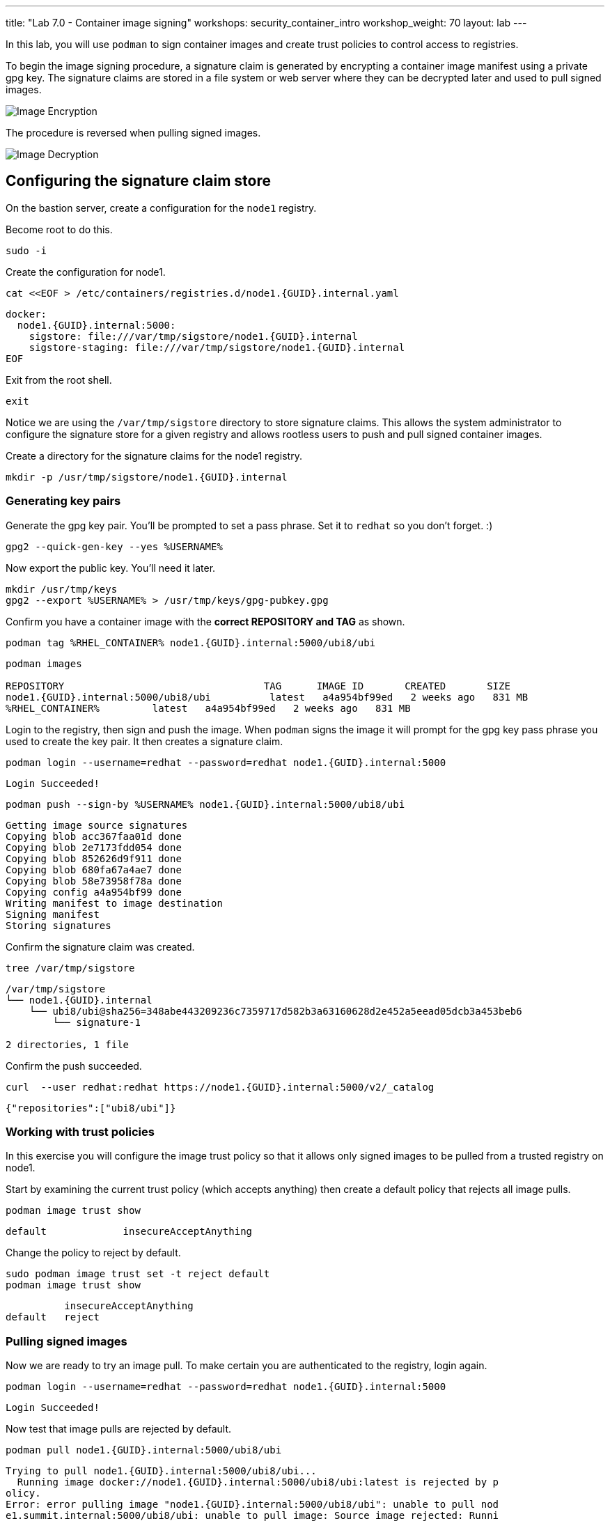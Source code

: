 ---
title: "Lab 7.0 - Container image signing"
workshops: security_container_intro
workshop_weight: 70
layout: lab
---

:imagesdir: images
:GUID: %guid%
:markup-in-source: verbatim,attributes,quotes
:toc:

:badges:
:icons: font
:imagesdir: /workshops/security_container_intro/images
:source-highlighter: highlight.js
:source-language: yaml

In this lab, you will use `podman` to sign container images and create trust policies to control access to registries. 

To begin the image signing procedure, a signature claim is generated by encrypting a container image manifest using a private
gpg key. The signature claims are stored in a file system or web
server where they can be decrypted later and used to pull signed
images.

image::encrypt.png[Image Encryption]

The procedure is reversed when pulling signed images.

image::decrypt.png[Image Decryption]
== Configuring the signature claim store

On the bastion server, create a configuration for the `node1` registry. 

Become root to do this.
[source,bash]
----
sudo -i
----

Create the configuration for node1.
[source,bash]
----
cat <<EOF > /etc/containers/registries.d/node1.{GUID}.internal.yaml
----
[source,bash]
----
docker:
  node1.{GUID}.internal:5000:
    sigstore: file:///var/tmp/sigstore/node1.{GUID}.internal
    sigstore-staging: file:///var/tmp/sigstore/node1.{GUID}.internal
EOF
----

Exit from the root shell.
[source,bash]
----
exit
----

Notice we are using the `/var/tmp/sigstore` directory to store signature claims. This allows the system administrator to configure the signature store for a given registry and allows rootless users to push and pull signed container images.

Create a directory for the signature claims for the node1 registry.
[source,bash]
----
mkdir -p /usr/tmp/sigstore/node1.{GUID}.internal
----

=== Generating key pairs

Generate the gpg key pair. You'll be prompted to set a pass phrase. Set it to `redhat` so you don't forget. :)
[source,bash]
----
gpg2 --quick-gen-key --yes %USERNAME%
----

Now export the public key. You'll need it later.
[source,bash]
----
mkdir /usr/tmp/keys
gpg2 --export %USERNAME% > /usr/tmp/keys/gpg-pubkey.gpg
----

Confirm you have a container image with the **correct REPOSITORY and TAG** as shown.
[source,bash]
----
podman tag %RHEL_CONTAINER% node1.{GUID}.internal:5000/ubi8/ubi
----
....
podman images

REPOSITORY                                  TAG      IMAGE ID       CREATED       SIZE
node1.{GUID}.internal:5000/ubi8/ubi          latest   a4a954bf99ed   2 weeks ago   831 MB
%RHEL_CONTAINER%         latest   a4a954bf99ed   2 weeks ago   831 MB
....

Login to the registry, then sign and push the image. When `podman` signs the image it will prompt for the gpg key pass phrase you used to create the key pair. It then creates a signature claim.
[source,bash]
----
podman login --username=redhat --password=redhat node1.{GUID}.internal:5000
----
....
Login Succeeded!
....
----
podman push --sign-by %USERNAME% node1.{GUID}.internal:5000/ubi8/ubi
----
....
Getting image source signatures
Copying blob acc367faa01d done
Copying blob 2e7173fdd054 done
Copying blob 852626d9f911 done
Copying blob 680fa67a4ae7 done
Copying blob 58e73958f78a done
Copying config a4a954bf99 done
Writing manifest to image destination
Signing manifest
Storing signatures
....

Confirm the signature claim was created.
[source,bash]
----
tree /var/tmp/sigstore
----
....
/var/tmp/sigstore
└── node1.{GUID}.internal
    └── ubi8/ubi@sha256=348abe443209236c7359717d582b3a63160628d2e452a5eead05dcb3a453beb6
        └── signature-1

2 directories, 1 file
....

Confirm the push succeeded.
[source,bash]
----
curl  --user redhat:redhat https://node1.{GUID}.internal:5000/v2/_catalog
----
....
{"repositories":["ubi8/ubi"]}
....

=== Working with trust policies

In this exercise you will configure the image trust policy so that it allows only signed images to be pulled from a trusted registry on node1. 

Start by examining the current trust policy (which accepts anything) then create a default policy that rejects all image pulls.
[source,bash]
----
podman image trust show
----
....
default             insecureAcceptAnything                         
....

Change the policy to reject by default.
[source,bash]
----
sudo podman image trust set -t reject default
podman image trust show
----
....

          insecureAcceptAnything      
default   reject
....

=== Pulling signed images

Now we are ready to try an image pull. To make certain you are authenticated to the registry, login again.
[source,bash]
----
podman login --username=redhat --password=redhat node1.{GUID}.internal:5000
----
....
Login Succeeded!
....

Now test that image pulls are rejected by default.
[source,bash]
----
podman pull node1.{GUID}.internal:5000/ubi8/ubi
----
....
Trying to pull node1.{GUID}.internal:5000/ubi8/ubi...
  Running image docker://node1.{GUID}.internal:5000/ubi8/ubi:latest is rejected by p
olicy.
Error: error pulling image "node1.{GUID}.internal:5000/ubi8/ubi": unable to pull nod
e1.summit.internal:5000/ubi8/ubi: unable to pull image: Source image rejected: Runni
ng image docker://node1.{GUID}.internal:5000/ubi8/ubi:latest is rejected by policy.
....

Set a trust policy for node1.{GUID}.internal using your exported public gpg key.
[source,bash]
----
sudo podman image trust set --type signedBy --pubkeysfile /usr/tmp/keys/gpg-pubkey.gpg node1.{GUID}.internal:5000
----

Now examine the image trust again. It should show that any image pulls from *node1.{GUID}.internal* must be signed.
[source,bash]
----
podman image trust show
----
....
default                      reject                              
node1.summit.internal:5000   signedBy                 ec2-user   file:///var/tmp/s
igstore/node1.summit.internal
....

Finally, try to pull the image from the trusted registry on node1.{GUID}.internal and it should succeed.
[source,bash]
----
podman pull node1.{GUID}.internal:5000/ubi8/ubi:latest
----
....
Trying to pull node1.summit.internal:5000/ubi8/ubi...
Getting image source signatures
Checking if image destination supports signatures
Copying blob e9bd946da7a5 skipped: already exists
Copying blob a727de8a9a50 skipped: already exists
Copying blob 60832cdfaf75 skipped: already exists
Copying blob f304768caba3 skipped: already exists
Copying blob 103696e3c551 skipped: already exists
Copying config a4a954bf99 done
Writing manifest to image destination
Storing signatures
....

=== Create a trust policy for Red Hat images. 

In this exercise, you will create a trust policy that allows only signed images to be pulled from Red Hat's Container Catalog.  

First, try a pull and it should fail because of the default policy.
[source,bash]
----
podman pull %RHEL_CONTAINER%
----
....
Trying to pull %RHEL_CONTAINER%...
  Running image docker://%RHEL_CONTAINER%:latest is rejected by policy.
Error: error pulling image "%RHEL_CONTAINER%": unable to pull %RHEL_CONTAINER%: unable to pull image: Source image rejected: Running image docker://%RHEL_CONTAINER%:latest is rejected by policy.
....

Configure the sigstore for the RedHat registry.

Become root to do this.
[source,bash]
----
sudo -i
----

Create the configuration for node1.
[source,bash]
----
cat <<EOF > /etc/containers/registries.d/registry.access.redhat.com.yaml
----
[source,bash]
----
docker:
     registry.access.redhat.com:
         sigstore: https://access.redhat.com/webassets/docker/content/sigstore
EOF
----

Exit from the root shell.
[source,bash]
----
exit
----

Configure the trust policy for the RedHat registry.
[source,bash]
----
sudo podman image trust set -f /etc/pki/rpm-gpg/RPM-GPG-KEY-redhat-release registry.access.redhat.com
----

Examine the trust policy again.
[source,bash]
----
podman image trust show
----
....
                             insecureAcceptAnything
default                      reject
node1.{GUID}.internal:5000   signedBy                 ec2-user                                   file:///var/tmp/sigstore
registry.access.redhat.com   signedBy                 security@redhat.com, security@redhat.com   https://access.redhat.com/webassets/docker/content/sigstore
....

Try the image pull again.
[source,bash]
----
podman pull %RHEL_CONTAINER%
----
....
Trying to pull %RHEL_CONTAINER%...
Getting image source signatures
Checking if image destination supports signatures
Copying blob 0bb54aa5e977 done
Copying blob 941e1e2b31a8 done
Copying config 0c46e5c7a8 done
Writing manifest to image destination
Storing signatures
0c46e5c7a82a97d21447ee6a1ef0d407317642c9361b562456395e087be08774
....

This https://access.redhat.com/articles/3116561[kbase article] has more detail.

=== Blocking a registry

It is recommended that a registry trust policy be used to control which registries you want to allow users to pull and push from. This gives greater flexibility, and supports all container runtimes and tools including the docker daemon, podman, buildah and cri-o.

There are a few ways to approach this.
* Create a default reject policy and trust only node1
* Create a default accept policy and reject node2

Take what you've learned and give each a try.

Now try to pull the image from *node2.{GUID}.internal*, it should fail.
[source,bash]
----
podman pull node2.{GUID}.internal:5000/ubi8/ubi
----
....
Trying to pull node2.{GUID}.internal:5000/ubi8/ubi...
  Running image docker://node2.{GUID}.internal:5000/ubi8/ubi:latest is rejected by policy.
Error: error pulling image "node2.{GUID}.internal:5000/ubi8/ubi": unable to pull node2.{GUID}.internal:5000/ubi8/ubi: unabl
e to pull image: Source image rejected: Running image docker://node2.{GUID}.internal:5000/ubi8/ubi:latest is rejected by policy.
....

{{< importPartial "footer/footer.html" >}}
